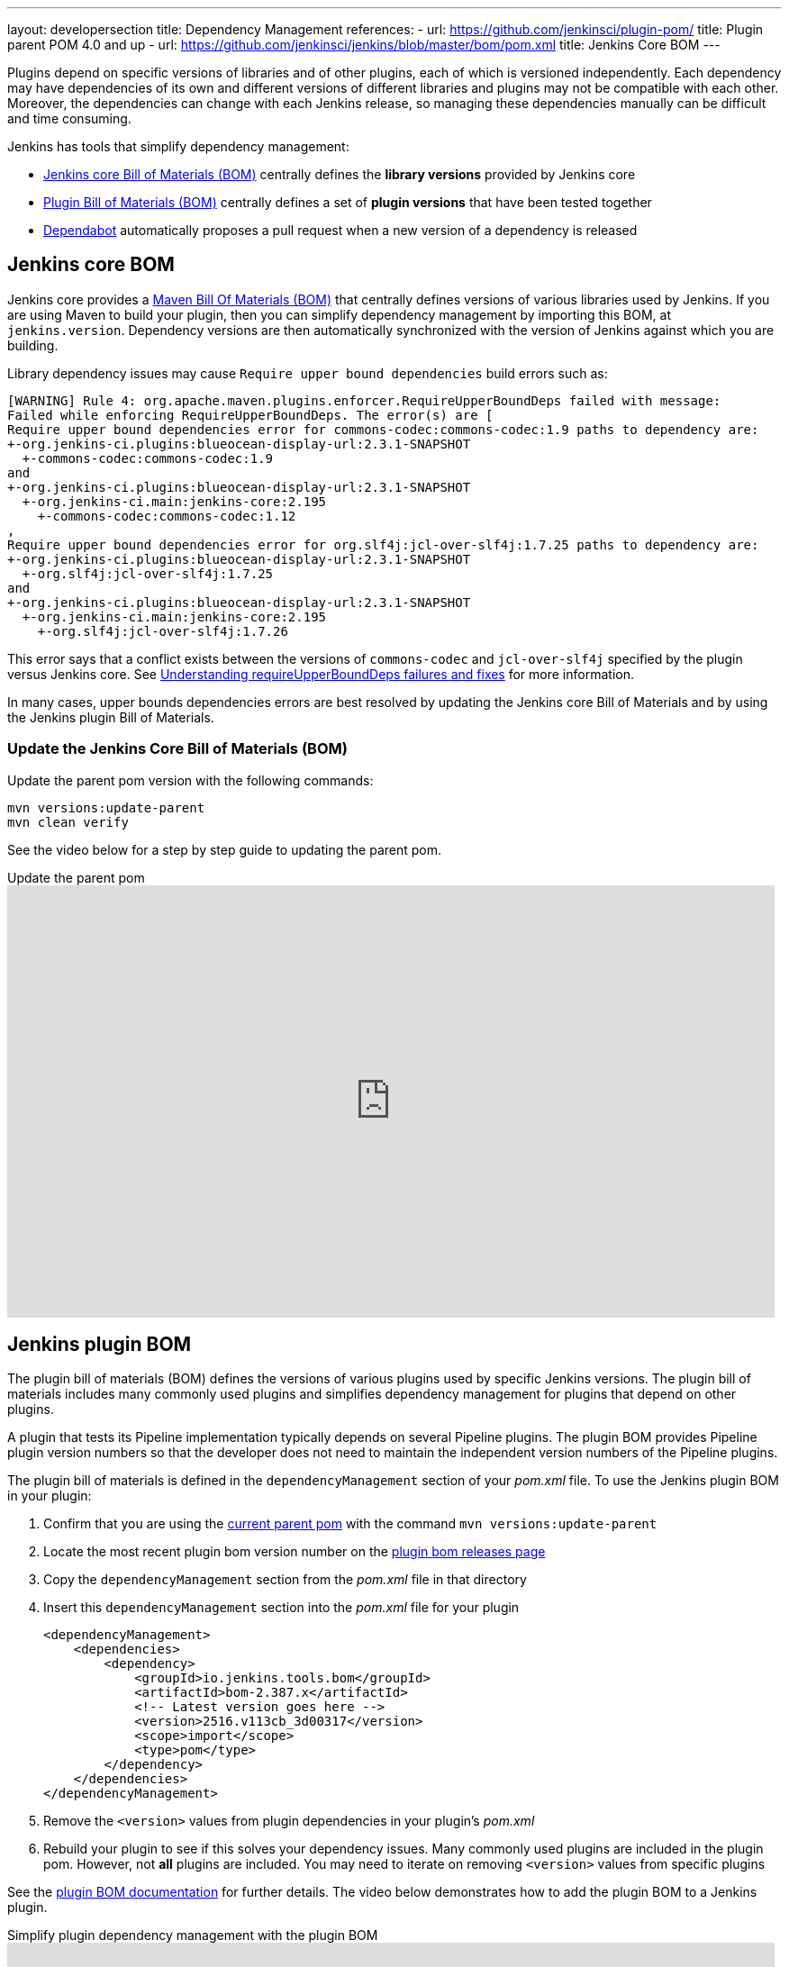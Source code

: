 ---
layout: developersection
title: Dependency Management
references:
- url: https://github.com/jenkinsci/plugin-pom/
  title: Plugin parent POM 4.0 and up
- url: https://github.com/jenkinsci/jenkins/blob/master/bom/pom.xml
  title: Jenkins Core BOM
---

Plugins depend on specific versions of libraries and of other plugins, each of which is versioned independently.
Each dependency may have dependencies of its own and different versions of different libraries and plugins may not be compatible with each other.
Moreover, the dependencies can change with each Jenkins release, so managing these dependencies manually can be difficult and time consuming.

Jenkins has tools that simplify dependency management:

* <<jenkins-core-bom,Jenkins core Bill of Materials (BOM)>> centrally defines the **library versions** provided by Jenkins core
* <<jenkins-plugin-bom,Plugin Bill of Materials (BOM)>> centrally defines a set of **plugin versions** that have been tested together
* <<Dependabot>> automatically proposes a pull request when a new version of a dependency is released

== Jenkins core BOM

Jenkins core provides a link:https://maven.apache.org/guides/introduction/introduction-to-dependency-mechanism.html#Importing_Dependencies[Maven Bill Of Materials (BOM)] that centrally defines versions of various libraries used by Jenkins.
If you are using Maven to build your plugin, then you can simplify dependency management by importing this BOM, at `jenkins.version`.
Dependency versions are then automatically  synchronized with the version of Jenkins against which you are building.

Library dependency issues may cause `Require upper bound dependencies` build errors such as:

[source]
----
[WARNING] Rule 4: org.apache.maven.plugins.enforcer.RequireUpperBoundDeps failed with message:
Failed while enforcing RequireUpperBoundDeps. The error(s) are [
Require upper bound dependencies error for commons-codec:commons-codec:1.9 paths to dependency are:
+-org.jenkins-ci.plugins:blueocean-display-url:2.3.1-SNAPSHOT
  +-commons-codec:commons-codec:1.9
and
+-org.jenkins-ci.plugins:blueocean-display-url:2.3.1-SNAPSHOT
  +-org.jenkins-ci.main:jenkins-core:2.195
    +-commons-codec:commons-codec:1.12
,
Require upper bound dependencies error for org.slf4j:jcl-over-slf4j:1.7.25 paths to dependency are:
+-org.jenkins-ci.plugins:blueocean-display-url:2.3.1-SNAPSHOT
  +-org.slf4j:jcl-over-slf4j:1.7.25
and
+-org.jenkins-ci.plugins:blueocean-display-url:2.3.1-SNAPSHOT
  +-org.jenkins-ci.main:jenkins-core:2.195
    +-org.slf4j:jcl-over-slf4j:1.7.26
----

This error says that a conflict exists between the versions of `commons-codec` and `jcl-over-slf4j` specified by the plugin versus Jenkins core.
See link:/doc/developer/plugin-development/updating-parent/#understanding-requireupperbounddeps-failures-and-fixes[Understanding requireUpperBoundDeps failures and fixes] for more information.

In many cases, upper bounds dependencies errors are best resolved by updating the Jenkins core Bill of Materials and by using the Jenkins plugin Bill of Materials.

=== Update the Jenkins Core Bill of Materials (BOM)

Update the parent pom version with the following commands:

[source,bash]
----
mvn versions:update-parent
mvn clean verify
----

See the video below for a step by step guide to updating the parent pom.

.Update the parent pom
video::Fev8KfFsPZE[youtube, width=852, height=480,start=807]

== Jenkins plugin BOM

The plugin bill of materials (BOM) defines the versions of various plugins used by specific Jenkins versions.
The plugin bill of materials includes many commonly used plugins
and simplifies dependency management for plugins that depend on other plugins.

A plugin that tests its Pipeline implementation typically depends on several Pipeline plugins.
The plugin BOM provides Pipeline plugin version numbers so that the developer does not need to maintain the independent version numbers of the Pipeline plugins.

The plugin bill of materials is defined in the `dependencyManagement` section of your _pom.xml_ file.
To use the Jenkins plugin BOM in your plugin:

. Confirm that you are using the link:/doc/developer/plugin-development/updating-parent/[current parent pom] with the command `mvn versions:update-parent`
. Locate the most recent plugin bom version number on the link:https://github.com/jenkinsci/bom/releases[plugin bom releases page]
. Copy the `dependencyManagement` section from the _pom.xml_ file in that directory
. Insert this `dependencyManagement` section into the _pom.xml_ file for your plugin
+
[source,xml]
----
<dependencyManagement>
    <dependencies>
        <dependency>
            <groupId>io.jenkins.tools.bom</groupId>
            <artifactId>bom-2.387.x</artifactId>
            <!-- Latest version goes here -->
            <version>2516.v113cb_3d00317</version>
            <scope>import</scope>
            <type>pom</type>
        </dependency>
    </dependencies>
</dependencyManagement>
----
. Remove the `<version>` values from plugin dependencies in your plugin's _pom.xml_
. Rebuild your plugin to see if this solves your dependency issues.
  Many commonly used plugins are included in the plugin pom.
  However, not **all** plugins are included.
  You may need to iterate on removing `<version>` values from specific plugins

See the link:https://github.com/jenkinsci/bom#readme[plugin BOM documentation] for further details.
The video below demonstrates how to add the plugin BOM to a Jenkins plugin.

.Simplify plugin dependency management with the plugin BOM
video::pk1gweLvcEI[youtube, width=852, height=480, start=1771]

== Dependabot

GitHub link:https://github.com/dependabot[Dependabot] can automate plugin dependency management.
Newly created plugins built from the link:https://github.com/jenkinsci/archetypes/blob/master/.github/dependabot.yml[Jenkins plugin archetype] include Dependabot by default.

Existing plugins need to configure Dependabot in their existing plugin repository.
See the video below for an example that adds Dependabot to an existing plugin repository:

.Automate dependency management with Dependabot
video::2c8wK2jkcIA[youtube, width=852, height=480, start=980]
